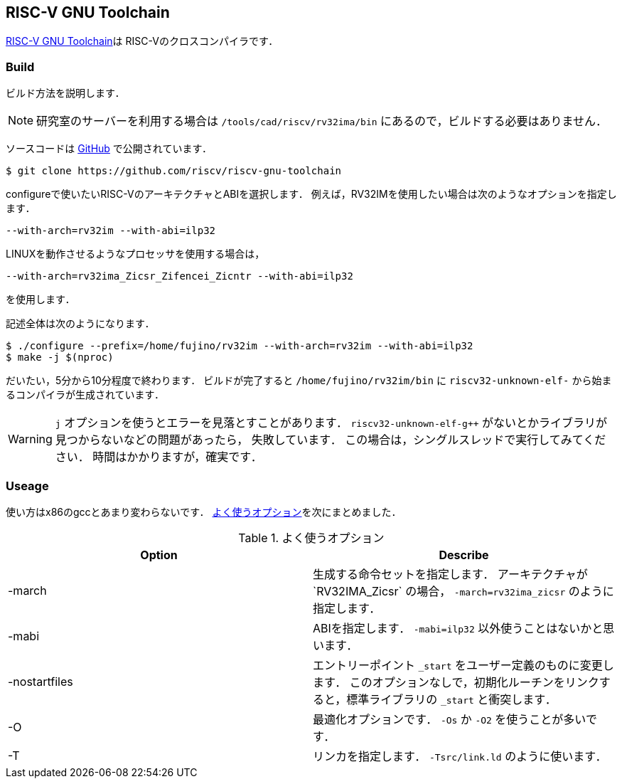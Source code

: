 == RISC-V GNU Toolchain
https://github.com/riscv-collab/riscv-gnu-toolchain[RISC-V GNU Toolchain]は
RISC-Vのクロスコンパイラです．

=== Build
ビルド方法を説明します．

[NOTE]
====
研究室のサーバーを利用する場合は `/tools/cad/riscv/rv32ima/bin` にあるので，ビルドする必要はありません．
====

ソースコードは
https://github.com/riscv-non-isa/tg-nexus-trace[GitHub]
で公開されています．
```
$ git clone https://github.com/riscv/riscv-gnu-toolchain
```

configureで使いたいRISC-VのアーキテクチャとABIを選択します．
例えば，RV32IMを使用したい場合は次のようなオプションを指定します．
```
--with-arch=rv32im --with-abi=ilp32
```

LINUXを動作させるようなプロセッサを使用する場合は，
```
--with-arch=rv32ima_Zicsr_Zifencei_Zicntr --with-abi=ilp32
```
を使用します．

記述全体は次のようになります．
```
$ ./configure --prefix=/home/fujino/rv32im --with-arch=rv32im --with-abi=ilp32
$ make -j $(nproc)
```
だいたい，5分から10分程度で終わります．
ビルドが完了すると `/home/fujino/rv32im/bin` に
`riscv32-unknown-elf-` から始まるコンパイラが生成されています．

[WARNING]
====
`j` オプションを使うとエラーを見落とすことがあります．
`riscv32-unknown-elf-g++` がないとかライブラリが見つからないなどの問題があったら，
失敗しています．
この場合は，シングルスレッドで実行してみてください．
時間はかかりますが，確実です．
====

=== Useage
使い方はx86のgccとあまり変わらないです．
<<gcc>>を次にまとめました．

[[gcc]]
.よく使うオプション
[cols="2*", options="header"]
|====
|Option
|Describe

|-march
|生成する命令セットを指定します． 
アーキテクチャが`RV32IMA_Zicsr` の場合， `-march=rv32ima_zicsr` のように指定します．

|-mabi
|ABIを指定します． `-mabi=ilp32` 以外使うことはないかと思います．

|-nostartfiles
|エントリーポイント `_start` をユーザー定義のものに変更します．
このオプションなしで，初期化ルーチンをリンクすると，標準ライブラリの `_start` と衝突します．

|-O
|最適化オプションです． `-Os` か `-O2` を使うことが多いです．

|-T
|リンカを指定します． `-Tsrc/link.ld` のように使います．
|====
